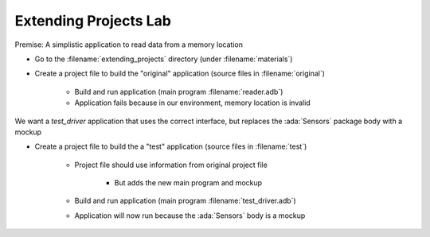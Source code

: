------------------------
Extending Projects Lab
------------------------

Premise: A simplistic application to read data from a memory location

* Go to the :filename:`extending_projects` directory (under :filename:`materials`)

* Create a project file to build the "original" application (source files in :filename:`original`)

   * Build and run application (main program :filename:`reader.adb`)
   * Application fails because in our environment, memory location is invalid

We want a *test_driver* application that uses the correct interface, but replaces the :ada:`Sensors` package body with a mockup

* Create a project file to build the a "test" application (source files in :filename:`test`)

   * Project file should use information from original project file

      * But adds the new main program and mockup

   * Build and run application (main program :filename:`test_driver.adb`)
   * Application will now run because the :ada:`Sensors` body is a mockup

